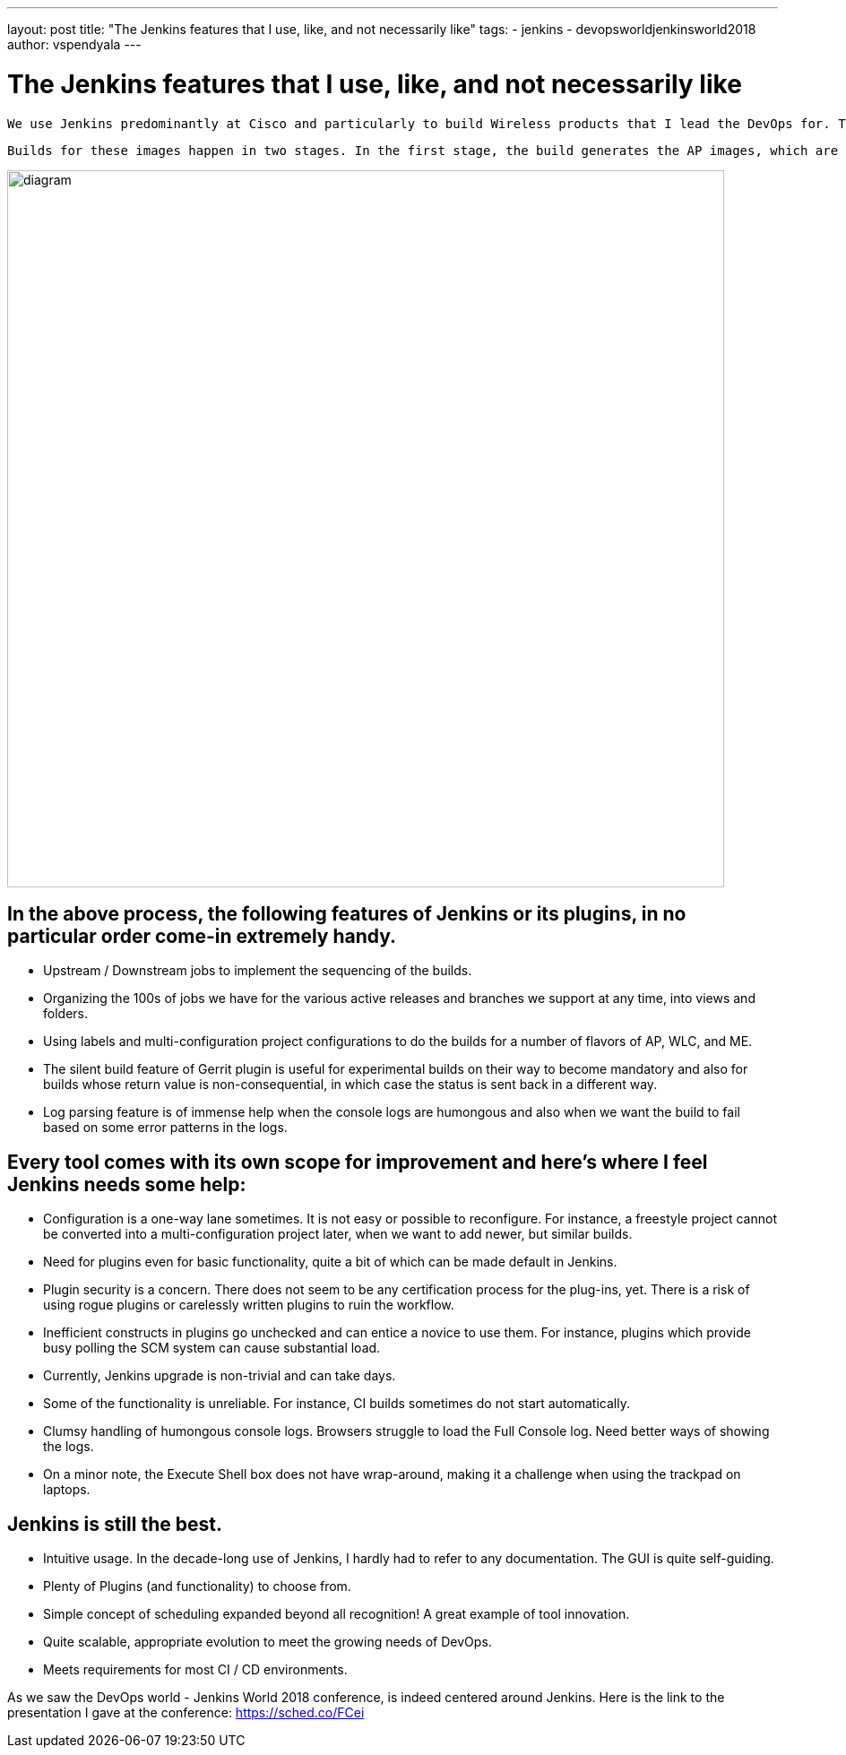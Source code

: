 ---
layout: post
title: "The Jenkins features that I use, like, and not necessarily like"
tags:
- jenkins
- devopsworldjenkinsworld2018
author: vspendyala
---

= The Jenkins features that I use, like, and not necessarily like

 We use Jenkins predominantly at Cisco and particularly to build Wireless products that I lead the DevOps for. The wireless products for which we build images are Access Points (AP), Wireless LAN Controllers (WLC), and a product called Mobility Express (ME) that is a lightweight hybrid of the two. The images that we build work like Operating Systems for the respective hardware. 
 
 Builds for these images happen in two stages. In the first stage, the build generates the AP images, which are in the form of tar files. These tar files bundle into the WLC and ME images built in the second stage. The process is shown in the figure below. The source code for these images goes through a number of pre-commit checks in the Continuous Integration process before getting merged.

image::/images/post-images/2019-01-09/diagram.png[role="center",width=800]
      

== In the above process, the following features of Jenkins or its plugins, in no particular order come-in extremely handy.

* Upstream / Downstream jobs to implement the sequencing of the builds.
* Organizing the 100s of jobs we have for the various active releases and branches we support at any time, into views and folders.
* Using labels and multi-configuration project configurations to do the builds for a number of flavors of AP, WLC, and ME.
 * The silent build feature of Gerrit plugin is useful for experimental builds on their way to become mandatory and also for builds whose return value is non-consequential, in which case the status is sent back in a different way.
* Log parsing feature is of immense help when the console logs are humongous and also when we want the build to fail based on some error patterns in the logs.

== Every tool comes with its own scope for improvement and here’s where I feel Jenkins needs some help:

* Configuration is a one-way lane sometimes. It is not easy or possible to reconfigure. For instance, a freestyle project cannot be converted into a multi-configuration project later, when we want to add newer, but similar builds.
* Need for plugins even for basic functionality, quite a bit of which can be made default in Jenkins.
* Plugin security is a concern. There does not seem to be any certification process for the plug-ins, yet. There is a risk of using rogue plugins or carelessly written plugins to ruin the workflow.
* Inefficient constructs in plugins go unchecked and can entice a novice to use them. For instance, plugins which provide busy polling the SCM system can cause substantial load.
* Currently, Jenkins upgrade is non-trivial and can take days.
* Some of the functionality is unreliable. For instance, CI builds sometimes do not start automatically.
* Clumsy handling of humongous console logs. Browsers struggle to load the Full Console log. Need better ways of showing the logs.
* On a minor note, the Execute Shell box does not have wrap-around, making it a challenge when using the trackpad on laptops.

== Jenkins is still the best.

*  Intuitive usage. In the decade-long use of Jenkins, I hardly had to refer to any documentation. The GUI is quite self-guiding.
*  Plenty of Plugins (and functionality) to choose from.
* Simple concept of scheduling expanded beyond all recognition! A great example of tool innovation.
* Quite scalable, appropriate evolution to meet the growing needs of DevOps.
* Meets requirements for most CI / CD environments.


As we saw the DevOps world - Jenkins World 2018 conference, is indeed centered around Jenkins.  Here is the link to the presentation I gave at the conference: https://sched.co/FCei
